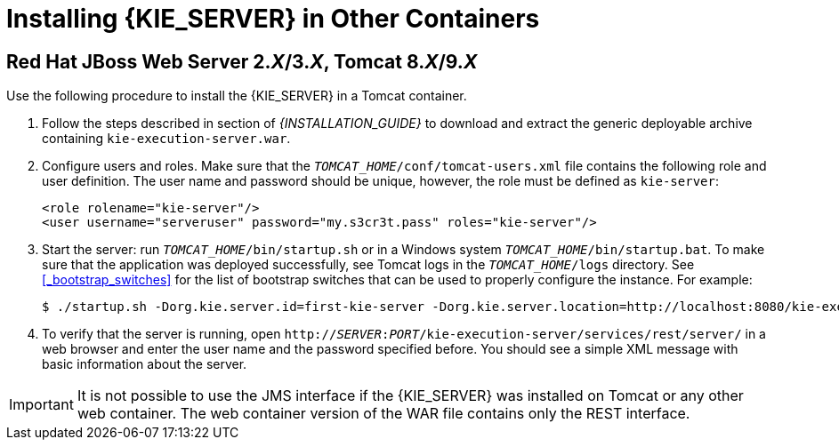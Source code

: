 [id='_installing_different_containers']
= Installing {KIE_SERVER} in Other Containers

[id='_decision_server_tomcat']
== Red Hat JBoss Web Server 2.__X__/3.__X__, Tomcat 8.__X__/9.__X__

Use the following procedure to install the {KIE_SERVER} in a Tomcat container.

. Follow the steps described in section
ifdef::PAM[]
{URL_INSTALLATION_GUIDE}#sect_the_generic_deployable_bundle_installation[Generic Deployable Bundle Installation]
endif::PAM[]
ifdef::DM[]
{URL_INSTALLATION_GUIDE}#installing_jboss_brms_on_jboss_ews_2[Installing Red Hat JBoss BRMS on Red Hat JBoss Web Server]
endif::DM[]
of _{INSTALLATION_GUIDE}_ to download and extract the generic deployable archive containing `kie-execution-server.war`.

. Configure users and roles. Make sure that the `__TOMCAT_HOME__/conf/tomcat-users.xml` file contains the following role and user definition. The user name and password should be unique, however, the role must be defined as `kie-server`:
+
[source,xml]
----
<role rolename="kie-server"/>
<user username="serveruser" password="my.s3cr3t.pass" roles="kie-server"/>
----

. Start the server: run `__TOMCAT_HOME__/bin/startup.sh` or in a Windows system `__TOMCAT_HOME__/bin/startup.bat`. To make sure that the application was deployed successfully, see Tomcat logs in the `__TOMCAT_HOME__/logs` directory. See <<_bootstrap_switches>> for the list of bootstrap switches that can be used to properly configure the instance. For example:
+
[source]
----
$ ./startup.sh -Dorg.kie.server.id=first-kie-server -Dorg.kie.server.location=http://localhost:8080/kie-execution-server/services/rest/server
----

. To verify that the server is running, open `http://__SERVER__:__PORT__/kie-execution-server/services/rest/server/` in a web browser and enter the user name and the password specified before. You should see a simple XML message with basic information about the server.

[IMPORTANT]
====
It is not possible to use the JMS interface if the {KIE_SERVER} was installed on Tomcat or any other web container. The web container version of the WAR file contains only the REST interface.
====
